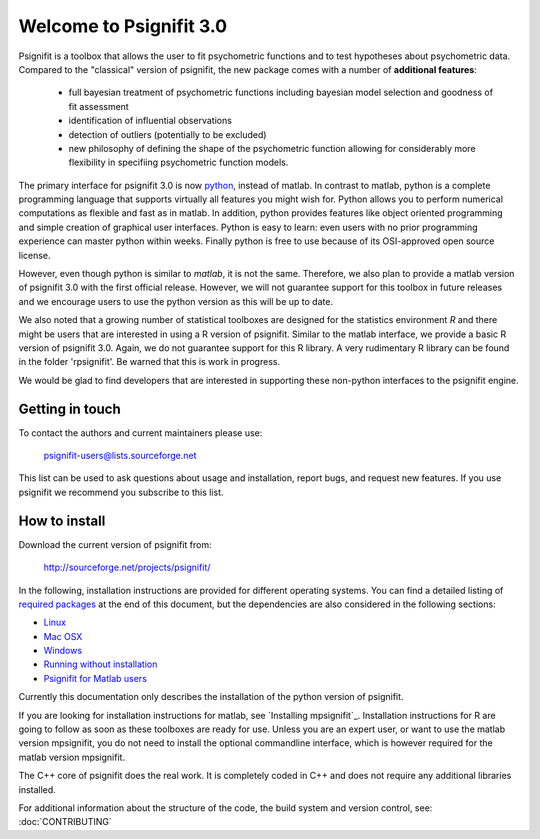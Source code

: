 ========================
Welcome to Psignifit 3.0
========================

Psignifit is a toolbox that allows the user to fit psychometric functions and to test
hypotheses about psychometric data. Compared to the "classical" version of psignifit,
the new package comes with a number of **additional features**:
    * full bayesian treatment of psychometric functions including bayesian model selection and goodness of fit assessment
    * identification of influential observations
    * detection of outliers (potentially to be excluded)
    * new philosophy of defining the shape of the psychometric function allowing for considerably more flexibility in specifiing psychometric function models.

The primary interface for psignifit 3.0 is now `python <http://www.python.org/>`_, instead of matlab. In contrast to
matlab, python is a complete programming language that supports virtually all features you
might wish for. Python allows you to perform numerical computations as flexible and fast as
in matlab. In addition, python provides features like object oriented programming and simple creation of graphical user interfaces. Python is easy to learn: even users with no prior programming experience can master python within weeks.
Finally python is free to use because of its OSI-approved open source license.

However, even though python is similar to *matlab*, it is not the same. Therefore, we also plan
to provide a matlab version of psignifit 3.0 with the first official release. However, we will
not guarantee support for this toolbox in future releases and we encourage users to use the
python version as this will be up to date.

We also noted that a growing number of statistical toolboxes are designed for the statistics
environment *R* and there might be users that are interested in using a R version of psignifit.
Similar to the matlab interface, we provide a basic R version of psignifit 3.0. Again, we do not
guarantee support for this R library. A very rudimentary R library can be found in the folder 'rpsignifit'. Be warned that this is work in progress.


We would be glad to find developers that are interested in supporting these non-python interfaces
to the psignifit engine.

.. raw :: html

    <div class="admonition-see-also admonition seealso">
    <p class="first admonition-title">Important</p>
    <p class="last">
    Psignifit3 is beta software. This means that it is still under heavy development. Occasionally
    it might not work as expected. This might have two reasons:
    either, the documentation was ambiguous, or you have discovered a programming error (bug).
    In any case, you would help us a lot if you write an email to our mailing list (see below)
    or <a href="mailto:igordertigor@users.sourceforge.net,valentin-haenel@users.sourceforge.net?subject=[psignifit]">personally to us</a>.
    Typically we can solve your problem within hours.
    </p>
    </div>


****************
Getting in touch
****************

To contact the authors and current maintainers please use:

    psignifit-users@lists.sourceforge.net


This list can be used to ask questions about usage and installation, report
bugs, and request new features. If you use psignifit we recommend you subscribe
to this list.


**************
How to install
**************

Download the current version of psignifit from:

    `<http://sourceforge.net/projects/psignifit/>`_

In the following, installation instructions are provided for different operating systems. You can find a detailed listing of `required packages <file:///home/marianne/psignifit/doc-html/INSTALL_MATLAB.html>`_ at the end of this document, but the dependencies are also considered in the following sections:

* `Linux <file:///home/marianne/psignifit/doc-html/INSTALL_LINUX.html>`_
* `Mac OSX <file:///home/marianne/psignifit/doc-html/INSTALL_MAC.html>`_
* `Windows <file:///home/marianne/psignifit/doc-html/INSTALL_WINDOWS.html>`_
* `Running without installation <file:///home/marianne/psignifit/doc-html/INSTALL_WITHOUT.html>`_
* `Psignifit for Matlab users <file:///home/marianne/psignifit/doc-html/INSTALL_MATLAB.html>`_

Currently this documentation only describes the installation of the python version of psignifit. 

If you are looking for installation instructions for matlab, see `Installing mpsignifit`_. Installation instructions for R are going to follow as soon as these toolboxes are
ready for use. 
Unless you are an expert user, or want to use the matlab version mpsignifit, you do not need to install the optional commandline interface, which is however required for the matlab version mpsignifit. 

The C++ core of psignifit does the real work. It is completely coded in C++ and does not require any
additional libraries installed.

For additional information about the structure of the code, the build system and
version control, see: :doc:`CONTRIBUTING`

